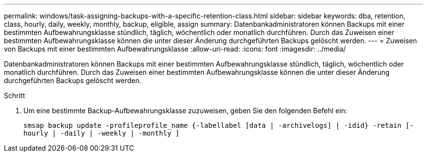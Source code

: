 ---
permalink: windows/task-assigning-backups-with-a-specific-retention-class.html 
sidebar: sidebar 
keywords: dba, retention, class, hourly, daily, weekly, monthly, backup, eligible, assign 
summary: Datenbankadministratoren können Backups mit einer bestimmten Aufbewahrungsklasse stündlich, täglich, wöchentlich oder monatlich durchführen. Durch das Zuweisen einer bestimmten Aufbewahrungsklasse können die unter dieser Änderung durchgeführten Backups gelöscht werden. 
---
= Zuweisen von Backups mit einer bestimmten Aufbewahrungsklasse
:allow-uri-read: 
:icons: font
:imagesdir: ../media/


[role="lead"]
Datenbankadministratoren können Backups mit einer bestimmten Aufbewahrungsklasse stündlich, täglich, wöchentlich oder monatlich durchführen. Durch das Zuweisen einer bestimmten Aufbewahrungsklasse können die unter dieser Änderung durchgeführten Backups gelöscht werden.

.Schritt
. Um eine bestimmte Backup-Aufbewahrungsklasse zuzuweisen, geben Sie den folgenden Befehl ein:
+
`smsap backup update -profileprofile_name {-labellabel [data | -archivelogs] | -idid} -retain [-hourly | -daily | -weekly | -monthly ]`


